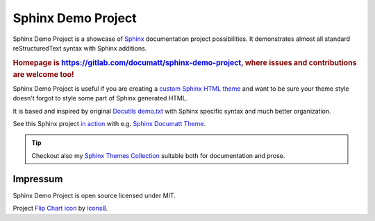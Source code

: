.. |project| replace:: Sphinx Demo Project

#########
|project|
#########

.. image:: logo.png
   :align: right

|project| is a showcase of `Sphinx <https://www.sphinx-doc.org/>`_ documentation project possibilities. It demonstrates almost all standard reStructuredText syntax with Sphinx additions.

.. rubric:: Homepage is https://gitlab.com/documatt/sphinx-demo-project, where issues and contributions are welcome too!

|project| is useful if you are creating a `custom Sphinx HTML theme <https://techwriter.documatt.com/sphinx-theming/index.html>`_ and want to be sure your theme style doesn't forgot to style some part of Sphinx generated HTML.

It is based and inspired by original `Docutils demo.txt <https://repo.or.cz/docutils.git/blob_plain/HEAD:/docutils/docs/user/rst/demo.txt>`_ with Sphinx specific syntax and much better organization.

See this Sphinx project `in action <https://documatt.gitlab.io/sphinx-themes/demos/sphinx_documatt_theme>`_ with e.g. `Sphinx Documatt Theme <https://documatt.gitlab.io/sphinx-themes/sphinx-documatt-theme.html>`_.

.. tip:: Checkout also my `Sphinx Themes Collection <https://documatt.gitlab.io/sphinx-themes/>`_ suitable both for documentation and prose.

*********
Impressum
*********

|project| is open source licensed under MIT.

Project `Flip Chart icon <https://icons8.com/icon/9eafKfEKxnF0/flip-chart>`_ by `icons8 <https://icons8.com>`_.
